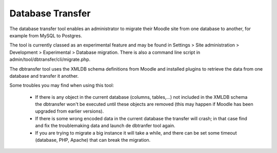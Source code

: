 .. _database_transfer:

Database Transfer
==================
The database transfer tool enables an administrator to migrate their Moodle site from one database to another, for example from MySQL to Postgres.

The tool is currently classed as an experimental feature and may be found in Settings > Site administration > Development > Experimental > Database migration. There is also a command line script in admin/tool/dbtransfer/cli/migrate.php.

The dbtransfer tool uses the XMLDB schema definitions from Moodle and installed plugins to retrieve the data from one database and transfer it another.

Some troubles you may find when using this tool:

    * If there is any object in the current database (columns, tables,...) not included in the XMLDB schema the dbtransfer won't be executed until these objects are removed (this may happen if Moodle has been upgraded from earlier versions).
    * If there is some wrong encoded data in the current database the transfer will crash; in that case find and fix the troublemaking data and launch de dbtranfer tool again.
    * If you are trying to migrate a big instance it will take a while, and there can be set some timeout (database, PHP, Apache) that can break the migration. 




